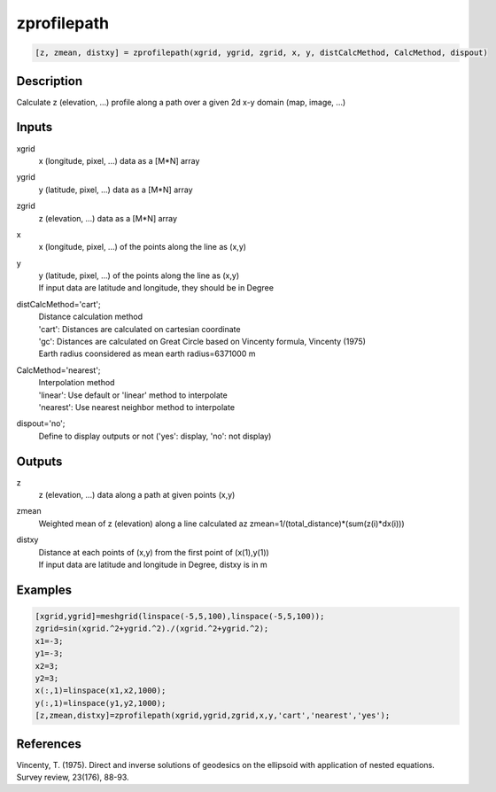 .. ++++++++++++++++++++++++++++++++YA LATIF++++++++++++++++++++++++++++++++++
.. +                                                                        +
.. + ScientiMate                                                            +
.. + Earth-Science Data Analysis Library                                    +
.. +                                                                        +
.. + Developed by: Arash Karimpour                                          +
.. + Contact     : www.arashkarimpour.com                                   +
.. + Developed/Updated (yyyy-mm-dd): 2017-08-01                             +
.. +                                                                        +
.. ++++++++++++++++++++++++++++++++++++++++++++++++++++++++++++++++++++++++++

zprofilepath
============

.. code:: MATLAB

    [z, zmean, distxy] = zprofilepath(xgrid, ygrid, zgrid, x, y, distCalcMethod, CalcMethod, dispout)

Description
-----------

Calculate z (elevation, ...) profile along a path over a given 2d x-y domain (map, image, ...)

Inputs
------

xgrid
    x (longitude, pixel, ...) data as a [M*N] array
ygrid
    y (latitude, pixel, ...) data as a [M*N] array
zgrid
    z (elevation, ...) data as a [M*N] array
x
    x (longitude, pixel, ...) of the points along the line as (x,y)
y
    | y (latitude, pixel, ...) of the points along the line as (x,y)
    | If input data are latitude and longitude, they should be in Degree
distCalcMethod='cart';
    | Distance calculation method 
    | 'cart': Distances are calculated on cartesian coordinate
    | 'gc': Distances are calculated on Great Circle based on Vincenty formula, Vincenty (1975)
    | Earth radius coonsidered as mean earth radius=6371000 m
CalcMethod='nearest';
    | Interpolation method 
    | 'linear': Use default or 'linear' method to interpolate
    | 'nearest': Use nearest neighbor method to interpolate
dispout='no';
    Define to display outputs or not ('yes': display, 'no': not display)

Outputs
-------

z
    z (elevation, ...) data along a path at given points (x,y)
zmean
    Weighted mean of z (elevation) along a line calculated az zmean=1/(total_distance)*(sum(z(i)*dx(i)))
distxy
    | Distance at each points of (x,y) from the first point of (x(1),y(1))
    | If input data are latitude and longitude in Degree, distxy is in m

Examples
--------

.. code:: MATLAB

    [xgrid,ygrid]=meshgrid(linspace(-5,5,100),linspace(-5,5,100));
    zgrid=sin(xgrid.^2+ygrid.^2)./(xgrid.^2+ygrid.^2);
    x1=-3;
    y1=-3;
    x2=3;
    y2=3;
    x(:,1)=linspace(x1,x2,1000);
    y(:,1)=linspace(y1,y2,1000);
    [z,zmean,distxy]=zprofilepath(xgrid,ygrid,zgrid,x,y,'cart','nearest','yes');

References
----------

Vincenty, T. (1975). 
Direct and inverse solutions of geodesics on the ellipsoid with application of nested equations. 
Survey review, 23(176), 88-93.

.. License & Disclaimer
.. --------------------
..
.. Copyright (c) 2020 Arash Karimpour
..
.. http://www.arashkarimpour.com
..
.. THE SOFTWARE IS PROVIDED "AS IS", WITHOUT WARRANTY OF ANY KIND, EXPRESS OR
.. IMPLIED, INCLUDING BUT NOT LIMITED TO THE WARRANTIES OF MERCHANTABILITY,
.. FITNESS FOR A PARTICULAR PURPOSE AND NONINFRINGEMENT. IN NO EVENT SHALL THE
.. AUTHORS OR COPYRIGHT HOLDERS BE LIABLE FOR ANY CLAIM, DAMAGES OR OTHER
.. LIABILITY, WHETHER IN AN ACTION OF CONTRACT, TORT OR OTHERWISE, ARISING FROM,
.. OUT OF OR IN CONNECTION WITH THE SOFTWARE OR THE USE OR OTHER DEALINGS IN THE
.. SOFTWARE.
